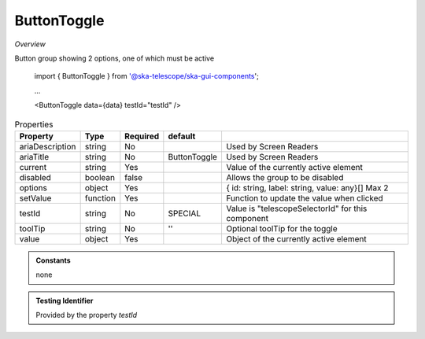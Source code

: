 ButtonToggle
~~~~~~~~~~~~

*Overview*

Button group showing 2 options, one of which must be active

.. code-block:: sh
   :caption: Example : Default usage

.. figure:: /images/buttonToggle.png
   :width: 90%

   import { ButtonToggle } from '@ska-telescope/ska-gui-components';

   ...

   <ButtonToggle data={data} testId="testId" />

.. csv-table:: Properties
   :header: "Property", "Type", "Required", "default", ""

   "ariaDescription", "string", "No", "", "Used by Screen Readers"
   "ariaTitle", "string", "No", "ButtonToggle", "Used by Screen Readers"
   "current", "string", "Yes", "", "Value of the currently active element"
   "disabled", "boolean", "false", "", "Allows the group to be disabled"
   "options", "object", "Yes", "", "{ id: string, label: string, value: any}[]  Max 2"
   "setValue", "function", "Yes", "", "Function to update the value when clicked"
   "testId", "string", "No", "SPECIAL", "Value is ""telescopeSelectorId"" for this component"
   "toolTip", "string", "No", "''", "Optional toolTip for the toggle"
   "value", "object", "Yes", "", "Object of the currently active element"

.. admonition:: Constants

    none

.. admonition:: Testing Identifier

   Provided by the property *testId*